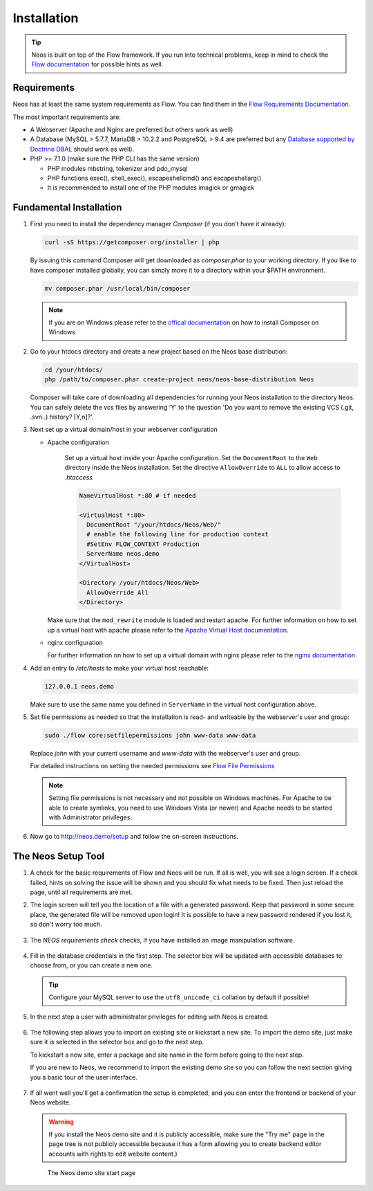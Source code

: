 ============
Installation
============

.. tip::

	Neos is built on top of the Flow framework. If you run into technical problems,
	keep in mind to check the `Flow documentation`_ for possible hints as well.

Requirements
------------

Neos has at least the same system requirements as Flow. You can find them in the
`Flow Requirements Documentation`_.

The most important requirements are:

* A Webserver (Apache and Nginx are preferred but others work as well)
* A Database (MySQL > 5.7.7, MariaDB > 10.2.2 and PostgreSQL > 9.4 are preferred
  but any `Database supported by Doctrine DBAL <http://www.doctrine-project.org/projects/dbal.html>`_
  should work as well).
* PHP >= 7.1.0 (make sure the PHP CLI has the same version)

  * PHP modules mbstring, tokenizer and pdo_mysql
  * PHP functions exec(), shell_exec(), escapeshellcmd() and escapeshellarg()
  * It is recommended to install one of the PHP modules imagick or gmagick

Fundamental Installation
------------------------
#. First you need to install the dependency manager *Composer* (if you don't have it already):

   .. code-block:: bash

      curl -sS https://getcomposer.org/installer | php

   By issuing this command Composer will get downloaded as *composer.phar* to your working directory.
   If you like to have composer installed globally, you can simply move it to a directory within your $PATH environment.

   .. code-block:: bash

      mv composer.phar /usr/local/bin/composer

   .. note::

      If you are on Windows please refer to the `offical documentation
      <http://getcomposer.org/doc/00-intro.md#installation-windows>`_ on how to install Composer on Windows

#. Go to your htdocs directory and create a new project based on the Neos base distribution:

   .. code-block:: bash

      cd /your/htdocs/
      php /path/to/composer.phar create-project neos/neos-base-distribution Neos

   Composer will take care of downloading all dependencies for running your Neos installation to the
   directory ``Neos``.
   You can safely delete the vcs files by answering 'Y' to the question 'Do you want to remove the existing VCS (.git,
   .svn..) history? [Y,n]?'.


#. Next set up a virtual domain/host in your webserver configuration

   * Apache configuration

      Set up a virtual host inside your Apache configuration. Set the ``DocumentRoot`` to the ``Web`` directory inside
      the Neos installation. Set the directive ``AllowOverride`` to ``ÀLL`` to allow access to `.htaccess`

      .. code-block:: apache

         NameVirtualHost *:80 # if needed

         <VirtualHost *:80>
           DocumentRoot "/your/htdocs/Neos/Web/"
           # enable the following line for production context
           #SetEnv FLOW_CONTEXT Production
           ServerName neos.demo
         </VirtualHost>

         <Directory /your/htdocs/Neos/Web>
           AllowOverride All
         </Directory>


     Make sure that the ``mod_rewrite`` module is loaded and restart apache. For further information on how to set up a
     virtual host with apache please refer to the `Apache Virtual Host documentation
     <https://httpd.apache.org/docs/2.2/en/vhosts/>`_.

   * nginx configuration

     For further information on how to set up a virtual domain with nginx please refer to the `nginx  documentation
     <https://www.linode.com/docs/websites/nginx/how-to-configure-nginx>`_.



#. Add an entry to */etc/hosts* to make your virtual host reachable:

   .. code-block:: text

      127.0.0.1 neos.demo

   Make sure to use the same name you defined in ``ServerName`` in the virtual host configuration above.

#. Set file permissions as needed so that the installation is read- and writeable by the webserver's user and group:

   .. code-block:: bash

       sudo ./flow core:setfilepermissions john www-data www-data

   Replace *john* with your current username and *www-data* with the webserver's user and group.

   For detailed instructions on setting the needed permissions see  `Flow File Permissions`_

   .. note::
     Setting file permissions is not necessary and not possible on Windows machines.
     For Apache to be able to create symlinks, you need to use Windows Vista (or
     newer) and Apache needs to be started with Administrator privileges.


#. Now go to http://neos.demo/setup and follow the on-screen instructions.

The Neos Setup Tool
-------------------

#. A check for the basic requirements of Flow and Neos will be run. If all is well, you will
   see a login screen. If a check failed, hints on solving the issue will be shown and you should
   fix what needs to be fixed. Then just reload the page, until all requirements are met.

#. The login screen will tell you the location of a file with a generated password. Keep that password
   in some secure place, the generated file will be removed upon login! It is possible to have a new password
   rendered if you lost it, so don't worry too much.

   .. figure:: Images/Setup-Step-0.png
      :alt: Neos login page
      :class: screenshot-fullsize

#. The `NEOS requirements check` checks, if you have installed an image manipulation software.

   .. figure:: Images/Setup-Step-1.png
      :alt: NEOS requirements check
      :class: screenshot-fullsize

#. Fill in the database credentials in the first step. The selector box will be updated with
   accessible databases to choose from, or you can create a new one.

   .. tip::
      Configure your MySQL server to use the ``utf8_unicode_ci`` collation by default if possible!

   .. figure:: Images/Setup-Step-2.png
      :alt: Setup database credentials
      :class: screenshot-fullsize

#. In the next step a user with administrator privileges for editing with Neos is created.

   .. figure:: Images/Setup-Step-3.png
      :alt: Create admin user
      :class: screenshot-fullsize

#. The following step allows you to import an existing site or kickstart a new site. To import the
   demo site, just make sure it is selected in the selector box and go to the next step.

   To kickstart a new site, enter a package and site name in the form before going to the next step.

   If you are new to Neos, we recommend to import the existing demo site so you can follow the next
   section giving you a basic tour of the user interface.

   .. figure:: Images/Setup-Step-4.png
      :alt: Create new site or import an existing
      :class: screenshot-fullsize

#. If all went well you'll get a confirmation the setup is completed, and you can enter the
   frontend or backend of your Neos website.

   .. warning::
      If you install the Neos demo site and it is publicly accessible, make sure the "Try me" page in
      the page tree is not publicly accessible because it has a form allowing you to create backend
      editor accounts with rights to edit website content.)

   .. figure:: Images/StartPage.png
      :alt: The Neos start page
      :class: screenshot-fullsize

      The Neos demo site start page

.. _Flow Documentation: http://flowframework.readthedocs.org/en/stable/index.html
.. _Flow Requirements Documentation: http://flowframework.readthedocs.org/en/stable/TheDefinitiveGuide/PartII/Requirements.html
.. _Flow File Permissions: http://flowframework.readthedocs.org/en/stable/TheDefinitiveGuide/PartII/Installation.html#file-permissions

